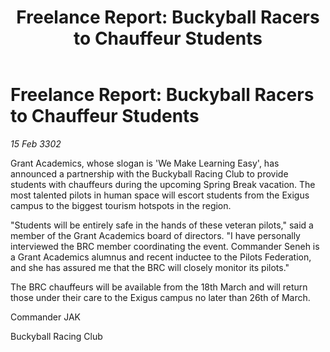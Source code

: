 :PROPERTIES:
:ID:       4435eb86-992d-4fa5-a93c-3a35a7189eaf
:END:
#+title: Freelance Report: Buckyball Racers to Chauffeur Students
#+filetags: :Federation:3302:galnet:

* Freelance Report: Buckyball Racers to Chauffeur Students

/15 Feb 3302/

Grant Academics, whose slogan is 'We Make Learning Easy', has announced a partnership with the Buckyball Racing Club to provide students with chauffeurs during the upcoming Spring Break vacation. The most talented pilots in human space will escort students from the Exigus campus to the biggest tourism hotspots in the region. 

"Students will be entirely safe in the hands of these veteran pilots," said a member of the Grant Academics board of directors. "I have personally interviewed the BRC member coordinating the event. Commander Seneh is a Grant Academics alumnus and recent inductee to the Pilots Federation, and she has assured me that the BRC will closely monitor its pilots." 

The BRC chauffeurs will be available from the 18th March and will return those under their care to the Exigus campus no later than 26th of March. 

Commander JAK 

Buckyball Racing Club
